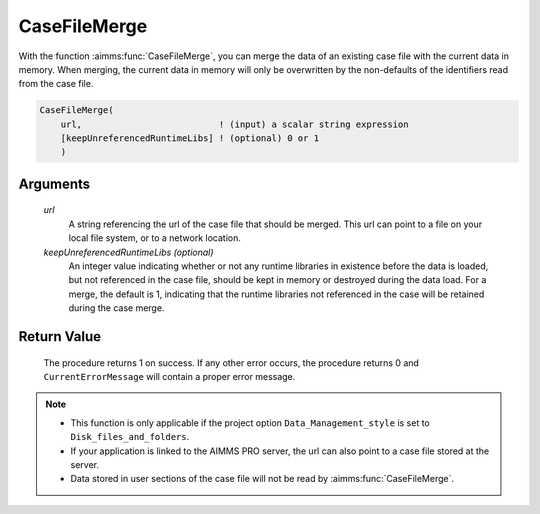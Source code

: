 .. aimms:procedure:: CaseFileMerge(url[, keepUnreferencedRuntimeLibs])

.. _CaseFileMerge:

CaseFileMerge
=============

With the function :aimms:func:`CaseFileMerge`, you can merge the data of an
existing case file with the current data in memory. When merging, the
current data in memory will only be overwritten by the non-defaults of
the identifiers read from the case file.

.. code-block:: aimms

    CaseFileMerge(
        url,                          ! (input) a scalar string expression
        [keepUnreferencedRuntimeLibs] ! (optional) 0 or 1
        )

Arguments
---------

    *url*
        A string referencing the url of the case file that should be merged.
        This url can point to a file on your local file system, or to a network
        location.

    *keepUnreferencedRuntimeLibs (optional)*
        An integer value indicating whether or not any runtime libraries in
        existence before the data is loaded, but not referenced in the case
        file, should be kept in memory or destroyed during the data load. For a
        merge, the default is 1, indicating that the runtime libraries not
        referenced in the case will be retained during the case merge.

Return Value
------------

    The procedure returns 1 on success. If any other error occurs, the
    procedure returns 0 and ``CurrentErrorMessage`` will contain a proper
    error message.

.. note::

    -  This function is only applicable if the project option
       ``Data_Management_style`` is set to ``Disk_files_and_folders``.

    -  If your application is linked to the AIMMS PRO server, the url can
       also point to a case file stored at the server.

    -  Data stored in user sections of the case file will not be read by
       :aimms:func:`CaseFileMerge`.

.. seealso::

    The procedure :aimms:func:`CaseFileLoad`
